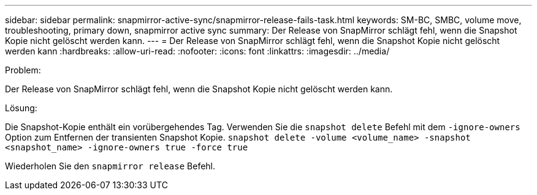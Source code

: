 ---
sidebar: sidebar 
permalink: snapmirror-active-sync/snapmirror-release-fails-task.html 
keywords: SM-BC, SMBC, volume move, troubleshooting, primary down, snapmirror active sync 
summary: Der Release von SnapMirror schlägt fehl, wenn die Snapshot Kopie nicht gelöscht werden kann. 
---
= Der Release von SnapMirror schlägt fehl, wenn die Snapshot Kopie nicht gelöscht werden kann
:hardbreaks:
:allow-uri-read: 
:nofooter: 
:icons: font
:linkattrs: 
:imagesdir: ../media/


.Problem:
[role="lead"]
Der Release von SnapMirror schlägt fehl, wenn die Snapshot Kopie nicht gelöscht werden kann.

.Lösung:
Die Snapshot-Kopie enthält ein vorübergehendes Tag. Verwenden Sie die `snapshot delete` Befehl mit dem `-ignore-owners` Option zum Entfernen der transienten Snapshot Kopie.
`snapshot delete -volume <volume_name> -snapshot <snapshot_name> -ignore-owners true -force true`

Wiederholen Sie den `snapmirror release` Befehl.
